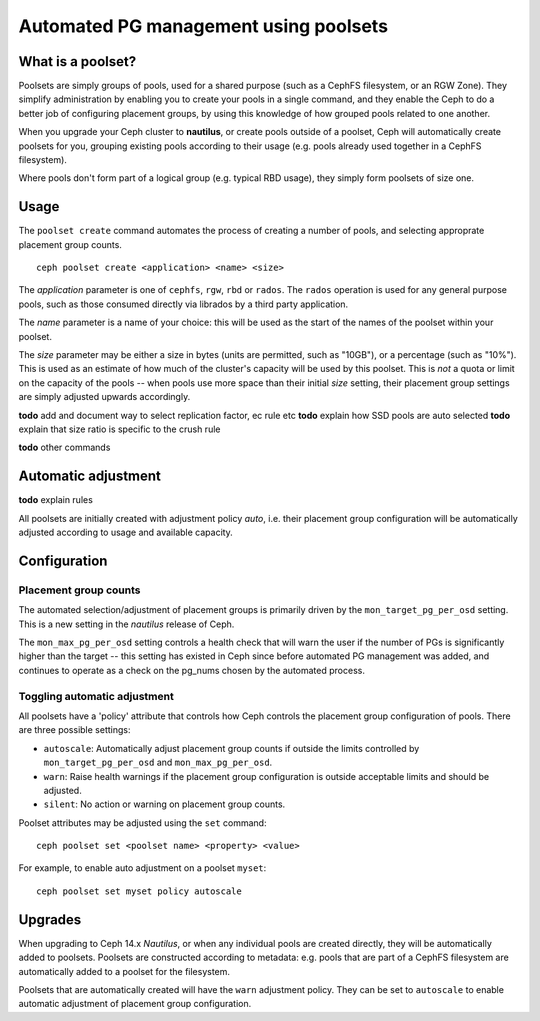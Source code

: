 
======================================
Automated PG management using poolsets
======================================

What is a poolset?
==================

Poolsets are simply groups of pools, used for a shared purpose (such as a
CephFS filesystem, or an RGW Zone).  They simplify administration by
enabling you to create your pools in a single command, and they enable
the Ceph to do a better job of configuring placement groups, by using
this knowledge of how grouped pools related to one another.

When you upgrade your Ceph cluster to **nautilus**, or create pools
outside of a poolset, Ceph will automatically create poolsets for you,
grouping existing pools according to their usage (e.g. pools already used
together in a CephFS filesystem).

Where pools don't form part of a logical group (e.g. typical RBD usage),
they simply form poolsets of size one.

Usage
=====

The ``poolset create`` command automates the process of creating a number
of pools, and selecting approprate placement group counts.

::
    
    ceph poolset create <application> <name> <size>

The *application* parameter is one of ``cephfs``, ``rgw``, ``rbd`` or
``rados``.  The ``rados`` operation is used for any general purpose
pools, such as those consumed directly via librados by a third party
application.

The *name* parameter is a name of your choice: this will be used as
the start of the names of the poolset within your poolset.

The *size* parameter may be either a size in bytes (units are permitted,
such as "10GB"), or a percentage (such as "10%").  This is used
as an estimate of how much of the cluster's capacity will be used by this
poolset.  This is *not* a quota or limit on the capacity of the pools --
when pools use more space than their initial *size* setting, their
placement group settings are simply adjusted upwards accordingly.

**todo** add and document way to select replication factor, ec rule etc
**todo** explain how SSD pools are auto selected
**todo** explain that size ratio is specific to the crush rule
    
**todo** other commands

Automatic adjustment
====================

**todo** explain rules

All poolsets are initially created with adjustment policy `auto`, i.e.
their placement group configuration will be automatically adjusted
according to usage and available capacity.  

Configuration
=============

Placement group counts
----------------------

The automated selection/adjustment of placement groups is primarily
driven by the ``mon_target_pg_per_osd`` setting.  This is a new
setting in the *nautilus* release of Ceph.

The ``mon_max_pg_per_osd`` setting controls a health check that will
warn the user if the number of PGs is significantly higher than
the target -- this setting has existed in Ceph since before
automated PG management was added, and continues to operate
as a check on the pg_nums chosen by the automated process.


Toggling automatic adjustment
-----------------------------

All poolsets have a 'policy' attribute that controls how Ceph controls
the placement group configuration of pools.  There are three possible
settings:

- ``autoscale``: Automatically adjust placement group counts if outside the
  limits controlled by ``mon_target_pg_per_osd`` and ``mon_max_pg_per_osd``.
- ``warn``: Raise health warnings if the placement group configuration
  is outside acceptable limits and should be adjusted.
- ``silent``: No action or warning on placement group counts.

Poolset attributes may be adjusted using the ``set`` command:

::

    ceph poolset set <poolset name> <property> <value>

For example, to enable auto adjustment on a poolset ``myset``:

::

    ceph poolset set myset policy autoscale

Upgrades
========

When upgrading to Ceph 14.x *Nautilus*, or when any individual pools are created
directly, they will be automatically added to poolsets.  Poolsets are constructed
according to metadata: e.g. pools that are part of a CephFS filesystem are
automatically added to a poolset for the filesystem.

Poolsets that are automatically created will have the ``warn`` adjustment
policy.  They can be set to ``autoscale`` to enable automatic adjustment
of placement group configuration.



